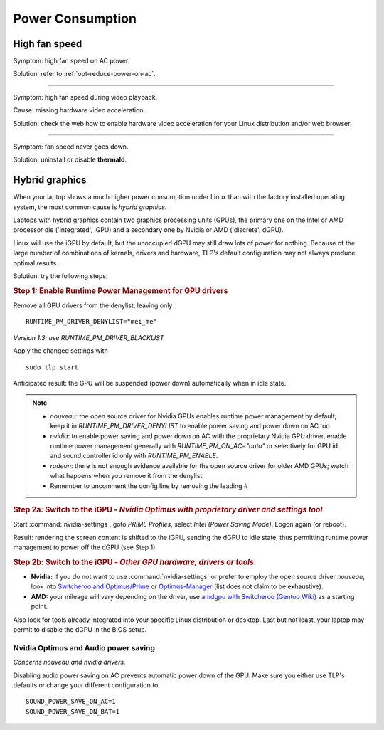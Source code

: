 Power Consumption
=================

High fan speed
---------------
Symptom: high fan speed on AC power.

Solution: refer to :ref:`opt-reduce-power-on-ac`.

----

Symptom: high fan speed during video playback.

Cause: missing hardware video acceleration.

Solution: check the web how to enable hardware video acceleration for
your Linux distribution and/or web browser.

----

Symptom: fan speed never goes down.

Solution: uninstall or disable **thermald**.


.. _faq-powercon-hybrid-graphics:

Hybrid graphics
---------------
When your laptop shows a much higher power consumption under Linux than with the
factory installed operating system, the most common cause is `hybrid graphics`.

Laptops with hybrid graphics contain two graphics processing units (GPUs),
the primary one on the Intel or AMD processor die ('integrated', iGPU) and
a secondary one by Nvidia or AMD ('discrete', dGPU).

Linux will use the iGPU by default, but the unoccupied dGPU may still draw lots
of power for nothing. Because of the large number of combinations of kernels,
drivers and hardware, TLP's default configuration may not always produce optimal
results.

Solution: try the following steps.

.. rubric:: Step 1: Enable Runtime Power Management for GPU drivers

Remove all GPU drivers from the denylist, leaving only ::

    RUNTIME_PM_DRIVER_DENYLIST="mei_me"

*Version 1.3: use RUNTIME_PM_DRIVER_BLACKLIST*

Apply the changed settings with ::

    sudo tlp start

Anticipated result: the GPU will be suspended (power down) automatically when in
idle state.

.. note::

    * `nouveau`: the open source driver for Nvidia GPUs enables runtime power
      management by default; keep it in `RUNTIME_PM_DRIVER_DENYLIST`
      to enable power saving and power down on AC too
    * `nvidia`: to enable power saving and power down on AC with the proprietary
      Nvidia GPU driver, enable runtime power management generally with
      `RUNTIME_PM_ON_AC="auto"` or selectively for GPU id and sound controller id
      only with `RUNTIME_PM_ENABLE`.
    * `radeon`: there is not enough evidence available for the open source driver
      for older AMD GPUs; watch what happens when you remove it from the denylist
    * Remember to uncomment the config line by removing the leading `#`

.. rubric:: Step 2a: Switch to the iGPU
    - *Nvidia Optimus with proprietary driver and settings tool*

Start :command:`nvidia-settings`, goto `PRIME Profiles`, select `Intel (Power
Saving Mode)`. Logon again (or reboot).

Result: rendering the screen content is shifted to the iGPU, sending the dGPU to
idle state, thus permitting runtime power management to power off the dGPU
(see Step 1).

.. rubric:: Step 2b: Switch to the iGPU - *Other GPU hardware, drivers or tools*

* **Nvidia:** if you do not want to use :command:`nvidia-settings` or prefer to
  employ the open source driver `nouveau`, look into
  `Switcheroo and Optimus/Prime <http://nouveau.freedesktop.org/wiki/Optimus/>`_
  or `Optimus-Manager <https://github.com/Askannz/optimus-manager>`_
  (list does not claim to be exhaustive).
* **AMD:** your mileage will vary depending on the driver, use
  `amdgpu with Switcheroo (Gentoo Wiki) <https://wiki.gentoo.org/wiki/AMDGPU#AMDGPU.2FRadeonSI_drivers_do_not_work>`_
  as a starting point.

Also look for tools already integrated into your specific Linux distribution or
desktop. Last but not least, your laptop may permit to disable the dGPU in the
BIOS setup.

.. _faq-powercon-optimus-audio:

Nvidia Optimus and Audio power saving
^^^^^^^^^^^^^^^^^^^^^^^^^^^^^^^^^^^^^
*Concerns nouveau and nvidia drivers.*

Disabling audio power saving on AC prevents automatic power down of the GPU.
Make sure you either use TLP's defaults or change your different configuration
to: ::

    SOUND_POWER_SAVE_ON_AC=1
    SOUND_POWER_SAVE_ON_BAT=1

.. seealso ::

    * Settings: :doc:`/settings/runtimepm`
    * Settings: :doc:`/settings/audio`
    * :doc:`/support/optimizing` - Improvements ordered by objectives
    * :doc:`/support/troubleshooting` - Provides help to isolate problems
      caused by TLP's power saving
